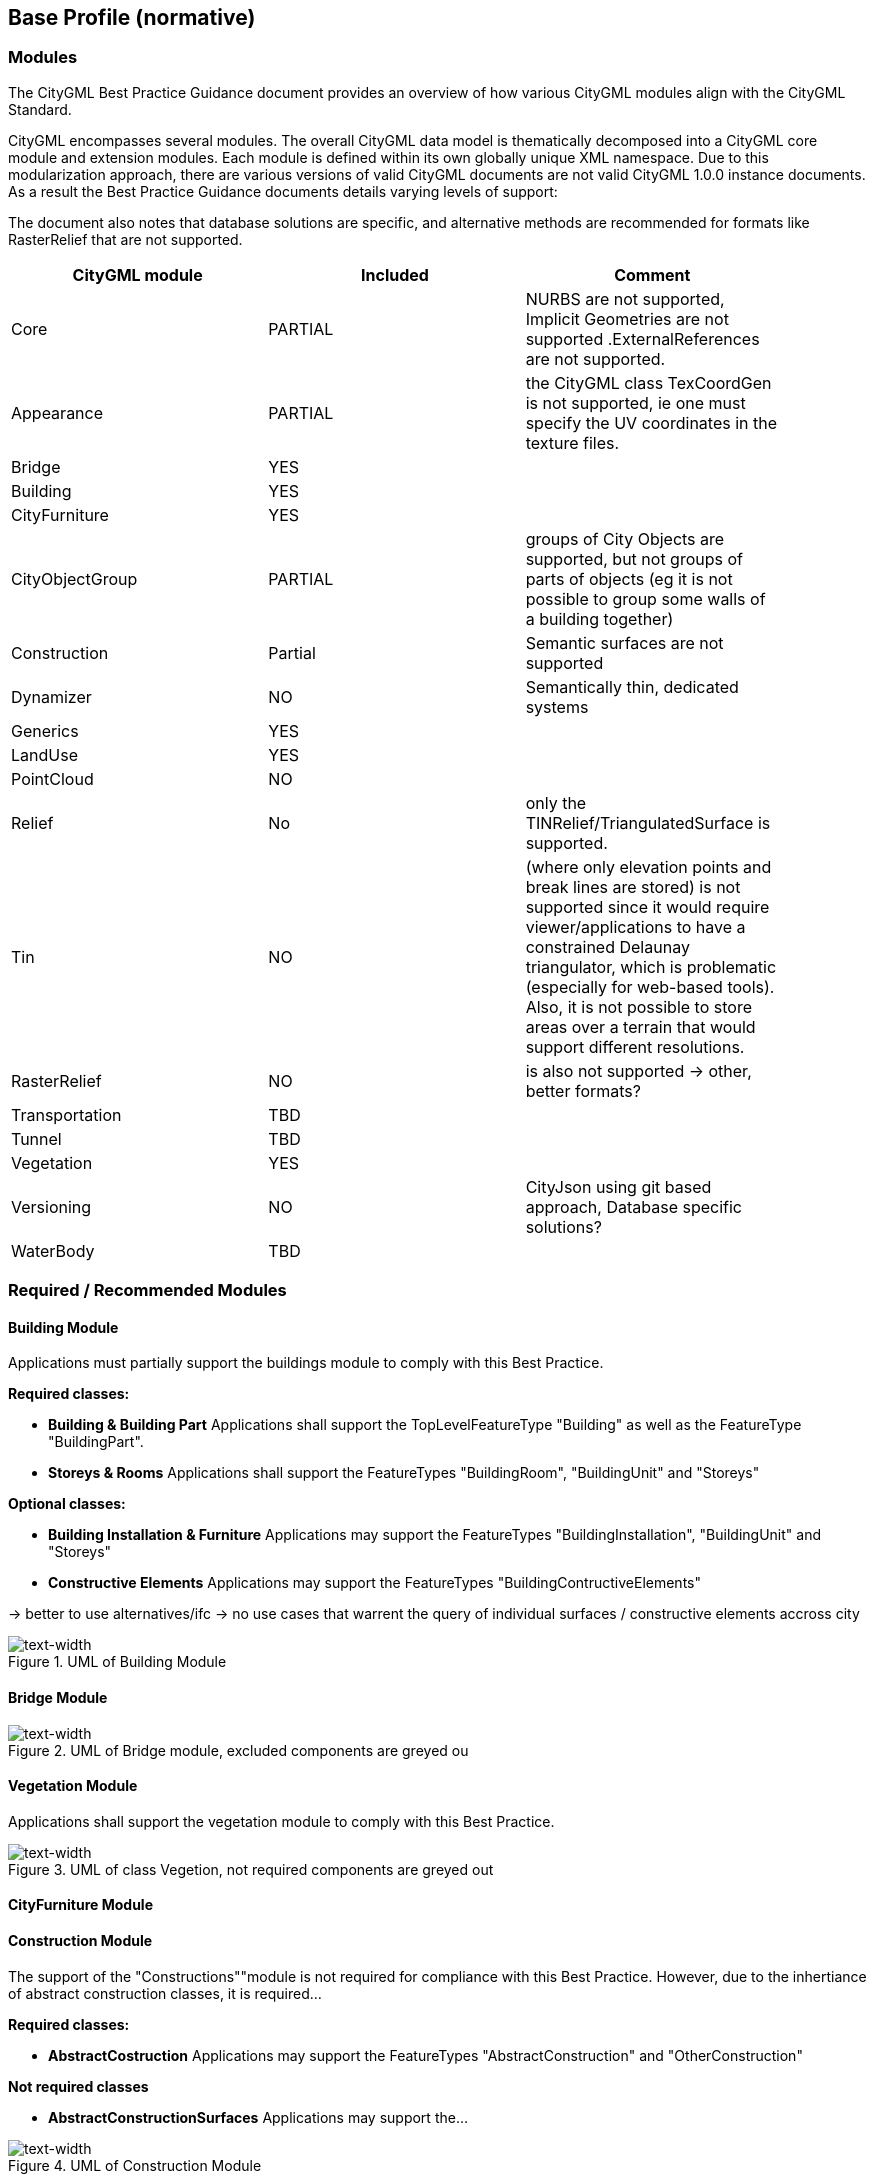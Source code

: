 == Base Profile (normative)

=== Modules
The CityGML Best Practice Guidance document provides an overview of how various CityGML modules align with the CityGML Standard.

CityGML encompasses several modules. The overall CityGML data model is thematically decomposed into a CityGML core module and extension modules. Each module is
defined within its own globally unique XML namespace. Due to this modularization approach, there are various versions of valid CityGML
documents are not valid CityGML 1.0.0 instance documents. As a result the Best Practice Guidance documents details varying levels of support:


The document also notes that database solutions are specific, and alternative methods are recommended for formats like RasterRelief that are not supported.

[width="90%",options="header"]
|===
|CityGML module |Included | Comment

|Core|PARTIAL|NURBS are not supported, Implicit Geometries are not supported .ExternalReferences are not supported.
|Appearance|PARTIAL| the CityGML class TexCoordGen is not supported, ie one must specify the UV coordinates in the texture files.
|Bridge|YES|
|Building|YES|	 
|CityFurniture|YES|	 
|CityObjectGroup|PARTIAL|groups of City Objects are supported, but not groups of parts of objects (eg it is not possible to group some walls of a building together)
|Construction|Partial| Semantic surfaces are not supported	 
|Dynamizer|NO|Semantically thin, dedicated systems
|Generics|YES|	
|LandUse|YES|	 
|PointCloud|NO|
|Relief|No| only the TINRelief/TriangulatedSurface is supported. 
|Tin|NO|(where only elevation points and break lines are stored) is not supported since it would require viewer/applications to have a constrained Delaunay triangulator, which is problematic (especially for web-based tools). Also, it is not possible to store areas over a terrain that would support different resolutions. 
|RasterRelief|NO|is also not supported -> other, better formats?
|Transportation|TBD|	 
|Tunnel|TBD|
|Vegetation|YES|	 
|Versioning|NO|CityJson using git based approach, Database specific solutions?
|WaterBody|TBD|
|===




=== Required / Recommended Modules




==== Building Module

Applications must partially support the buildings module to comply with this Best Practice.


**Required classes:**

* **Building & Building Part**
Applications shall support the TopLevelFeatureType "Building" as well as the FeatureType "BuildingPart".


* **Storeys & Rooms**
Applications shall support the FeatureTypes "BuildingRoom", "BuildingUnit" and "Storeys"


**Optional classes:**

* **Building Installation & Furniture**
Applications may support the FeatureTypes "BuildingInstallation", "BuildingUnit" and "Storeys"


* **Constructive Elements**
Applications may support the FeatureTypes "BuildingContructiveElements"

-> better to use alternatives/ifc 
-> no use cases that warrent the query of individual surfaces / constructive elements accross city




.UML of Building Module
image::./figures/FIG3002.bmp[text-width]



==== Bridge Module
.UML of Bridge module, excluded components are greyed ou
image::./figures/UML_Bridge.bmp[text-width]




==== Vegetation Module

Applications shall support the vegetation module to comply with this Best Practice.


.UML of class Vegetion, not required components are greyed out
image::./figures/UML_Vegetation.bmp[text-width]



==== CityFurniture Module


==== Construction Module
The support of the "Constructions""module is not required for compliance with this Best Practice.
However, due to the inhertiance of abstract construction classes, it is required...


**Required classes:**

* **AbstractCostruction**
Applications may support the FeatureTypes "AbstractConstruction" and "OtherConstruction"




**Not required classes**

* **AbstractConstructionSurfaces**
Applications may support the...


.UML of Construction Module
image::./figures/FIG3002.bmp[text-width]



=== Optional Modules

==== Tunnel Module
.UML of Tunnel Module
image::./figures/UML_Tunnel.bmp[text-width]




==== CityObjectGroup Module
The support of the "CityObjectGroup""module is not required for compliance with this best practice.





==== Relief

  - **Tin**: Support is impractical due to constraints with Delaunay triangulation.
  - **RasterRelief**:  TINRelief/TriangulatedSurface is supported; alternatives for unsupported formats are suggested.

-> in practice often from different source, also dedicated formats

==== Land Use

==== Water Body

==== Generics Module

==== Transportation Module

-> recommended to use dedicated systems?


==== Appearance
The support of the "Constructions""module is not required for compliance with this profile.

-> alternatives way of storing textures?? also reality meshes


=== Excluded / Not Recommended Modules
Excluded from this profile. The following modules are not considered in the context of this best practice document.

==== Versioning
The Versioning module is excluded from the scope of this profile.
It is recommended to rely on a external version control (git) or database system to handle version control.


==== Point Cloud 
The Point Cloud module is excluded from the scope of this profile.
It is recommended to use optimized storage formats and systems for point clouds.



==== Dynamizer
The Versioning module is excluded from the scope of this profile.
It is recommended to rely on dedicated systems / records for this kind of data.









=== Geometry Objects
==== Geometry Types
The CityGML Conceptual Model does not put any restriction on the usage of specific geometry types as defined in ISO 19107. For example, 3D surfaces could be represented in a dataset using 3D polygons or 3D meshes such as triangulated irregular networks (TINS) or by non-uniform rational B-spline surfaces (NURBS). 

In order to improve interoperability and facilitate implementation, this profile restricts to the use of 3d polygons and 3d meshes.




==== Implicit Geometry

Geometry shall be explicitly defined and may not be implicit.





=== CRS 

All CityObjects shall use the same CRS. 

The coordinate reference system (CRS) shall be defined as a URL formatted according to the OGC Name Type Specification:

http://www.opengis.net/def/crs/{authority}/{version}/{code}

where {authority} designates the authority responsible for the definition of this CRS (usually "EPSG" or "OGC"), and where {version} designates the specific version of the CRS ("0" (zero) is used if there is no version).

A projected, cartesian coordinate system shall be used.